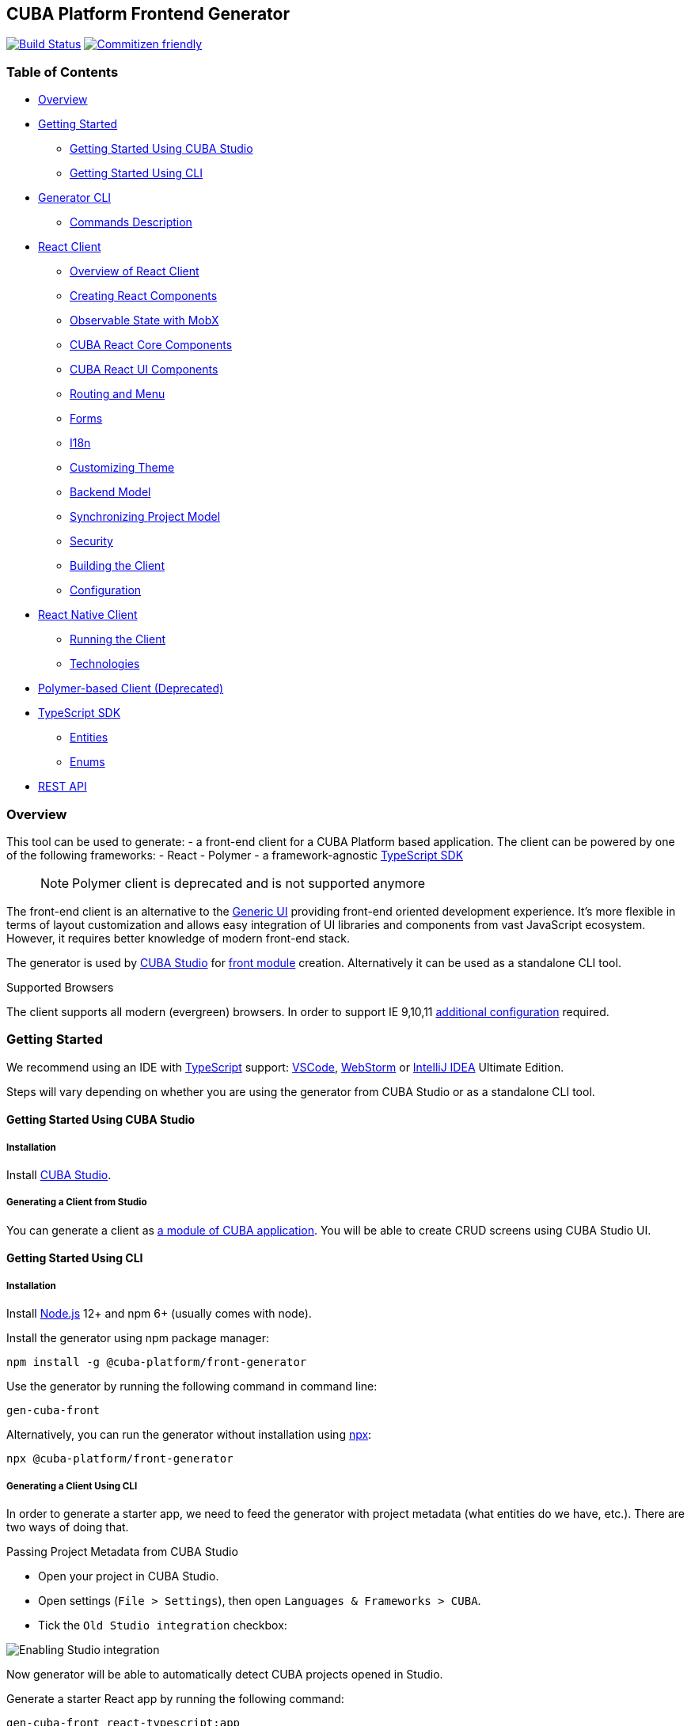 [[cuba-platform-frontend-generator]]
CUBA Platform Frontend Generator
--------------------------------

https://travis-ci.org/cuba-platform/frontend[image:https://travis-ci.org/cuba-platform/frontend.svg?branch=master[Build
Status]]
http://commitizen.github.io/cz-cli/[image:https://img.shields.io/badge/commitizen-friendly-brightgreen.svg[Commitizen
friendly]]

[[table-of-contents]]
Table of Contents
~~~~~~~~~~~~~~~~~

* link:#overview[Overview]
* link:#getting-started[Getting Started]
** link:#getting-started-studio[Getting Started Using CUBA Studio]
** link:#getting-started-cli[Getting Started Using CLI]
* link:#generator[Generator CLI]
** link:#generator-commands-description[Commands Description]
* link:#react-client[React Client]
** link:#react-client-overview[Overview of React Client]
** link:#react-client-creating-components[Creating React Components]
** link:#react-client-mobx[Observable State with MobX]
** link:#react-client-cuba-react-core[CUBA React Core Components]
** link:#react-client-cuba-react-ui[CUBA React UI Components]
** link:#react-client-routing[Routing and Menu]
** link:#react-client-forms[Forms]
** link:#react-client-i18n[I18n]
** link:#react-client-theme[Customizing Theme]
** link:#react-client-backend-model[Backend Model]
** link:#react-client-sync[Synchronizing Project Model]
** link:#react-client-security[Security]
** link:#react-client-build[Building the Client]
** link:#react-client-configuration[Configuration]
* link:#react-native-client[React Native Client]
** link:#react-native-running-the-client[Running the Client]
** link:#react-native-technologies[Technologies]
* link:#polymer-client[Polymer-based Client (Deprecated)]
* link:#typescript-sdk[TypeScript SDK]
** link:#react-client-entities[Entities]
** link:#react-client-enums[Enums]
* link:#rest-api[REST API]

[[overview]]
Overview
~~~~~~~~

This tool can be used to generate: - a front-end client for a CUBA
Platform based application. The client can be powered by one of the
following frameworks: - React - Polymer - a framework-agnostic
link:#typescript-sdk[TypeScript SDK]

_______________________________________________________________
NOTE: Polymer client is deprecated and is not supported anymore
_______________________________________________________________

The front-end client is an alternative to the
https://doc.cuba-platform.com/manual-latest/gui_framework.html[Generic
UI] providing front-end oriented development experience. It's more
flexible in terms of layout customization and allows easy integration of
UI libraries and components from vast JavaScript ecosystem. However, it
requires better knowledge of modern front-end stack.

The generator is used by https://doc.cuba-platform.com/studio/[CUBA
Studio] for
https://doc.cuba-platform.com/manual-latest/front_ui.html[front module]
creation. Alternatively it can be used as a standalone CLI tool.

[[supported-browsers]]
Supported Browsers

The client supports all modern (evergreen) browsers. In order to support
IE 9,10,11
https://facebook.github.io/create-react-app/docs/supported-browsers-features[additional
configuration] required.

[[getting-started]]
Getting Started
~~~~~~~~~~~~~~~

We recommend using an IDE with
http://www.typescriptlang.org/[TypeScript] support:
https://code.visualstudio.com/[VSCode],
https://www.jetbrains.com/webstorm/[WebStorm] or
https://www.jetbrains.com/idea/[IntelliJ IDEA] Ultimate Edition.

Steps will vary depending on whether you are using the generator from
CUBA Studio or as a standalone CLI tool.

[[getting-started-using-cuba-studio]]
Getting Started Using CUBA Studio
^^^^^^^^^^^^^^^^^^^^^^^^^^^^^^^^^

[[installation]]
Installation
++++++++++++

Install https://doc.cuba-platform.com/studio/#installation[CUBA Studio].

[[generating-a-client-from-studio]]
Generating a Client from Studio
+++++++++++++++++++++++++++++++

You can generate a client as
https://doc.cuba-platform.com/studio/#modules[a module of CUBA
application]. You will be able to create CRUD screens using CUBA Studio
UI.

[[getting-started-using-cli]]
Getting Started Using CLI
^^^^^^^^^^^^^^^^^^^^^^^^^

[[installation-1]]
Installation
++++++++++++

Install https://nodejs.org/en/download/[Node.js] 12+ and npm 6+ (usually
comes with node).

Install the generator using npm package manager:

[source,bash]
----
npm install -g @cuba-platform/front-generator
----

Use the generator by running the following command in command line:

[source,bash]
----
gen-cuba-front
----

Alternatively, you can run the generator without installation using
https://www.npmjs.com/package/npx[npx]:

[source,bash]
----
npx @cuba-platform/front-generator
----

[[generating-a-client-using-cli]]
Generating a Client Using CLI
+++++++++++++++++++++++++++++

In order to generate a starter app, we need to feed the generator with
project metadata (what entities do we have, etc.). There are two ways of
doing that.

[[passing-project-metadata-from-cuba-studio]]
Passing Project Metadata from CUBA Studio

* Open your project in CUBA Studio.
* Open settings (`File > Settings`), then open
`Languages & Frameworks > CUBA`.
* Tick the `Old Studio integration` checkbox:

image:packages/front-generator/etc/studio-integration.png[Enabling
Studio integration]

Now generator will be able to automatically detect CUBA projects opened
in Studio.

Generate a starter React app by running the following command:

[source,bash]
----
gen-cuba-front react-typescript:app
----

Generator will prompt you to select one of the currently opened CUBA
projects.

image:packages/front-generator/etc/interactive-projects.png[Interactive
project selection]

[[passing-project-metadata-manually]]
Passing Project Metadata Manually

You can export the project model manually. Select
`CUBA > Advanced > Export project model` in the main menu. Studio will
generate `projectModel.json` file.

Use `--model` command line option to specify location of the project
model file:

[source,bash]
----
gen-cuba-front react-typescript:app --model /work/cuba-samples/sample-sales/projectModel.json
----

[[generator-cli]]
Generator CLI
~~~~~~~~~~~~~

Run `gen-cuba-front` (or `npx @cuba-platform/front-generator`) without
arguments to see usage info.

....
Usage: gen-cuba-front [command] [options]

  Options:

    -v, --version  output the version number
    -h, --help     output usage information

  Commands:

    list [options]                                   List all available clients and their clients
    polymer2:app [options]                           Generates polymer2 app
    polymer2:blank-component [options]               Generates polymer2 blank-component
    polymer2:entity-cards [options]                  Generates polymer2 entity-cards
    polymer2:entity-edit [options]                   Generates polymer2 entity-edit
    polymer2:entity-list [options]                   Generates polymer2 entity-list
    polymer2:entity-management [options]             Generates polymer2 entity-management
    polymer2:query-results [options]                 Generates polymer2 query-results
    polymer2:service-data [options]                  Generates polymer2 service-data
    polymer2:service-form [options]                  Generates polymer2 service-form
    polymer2-typescript:app [options]                Generates polymer2-typescript app
    polymer2-typescript:blank-component [options]    Generates polymer2-typescript blank-component
    polymer2-typescript:entity-cards [options]       Generates polymer2-typescript entity-cards
    polymer2-typescript:entity-edit [options]        Generates polymer2-typescript entity-edit
    polymer2-typescript:entity-list [options]        Generates polymer2-typescript entity-list
    polymer2-typescript:entity-management [options]  Generates polymer2-typescript entity-management
    react-typescript:app [options]                   Generates react-typescript app
    react-typescript:blank-component [options]       Generates react-typescript blank-component
    react-typescript:entity-cards [options]          Generates react-typescript entity-cards
    react-typescript:entity-management [options]     Generates react-typescript entity-management
    sdk:all [options]                                Generates sdk all
    sdk:model [options]                              Generates sdk model
....

__________________________________
NOTE: Polymer client is deprecated
__________________________________

Run `gen-cuba-front <command> --help` to see the list of available
options.

Most commands use interactive prompts to capture necessary inputs such
as which entity you want to use, which
https://doc.cuba-platform.com/manual-latest/views.html[view], etc.
Alternatively, `answers` command line parameter can be used to provide
these inputs. You may want to use it if you want to automate the
generation. `answers` is a base64-encoded JSON string. See
link:#generator-commands-description[descriptions of individual
commands] for details on what shall be put inside this JSON.

Example of using `answers`:

....
gen-cuba-front react-typescript:entity-management \
  --dest ../model-playground/modules/front/src/app/car \
  --model /home/myusername/model-playground/projectModel.json \
  --dirShift ../../ \
  --answers eyJlZGl0VmlldyI6eyJuYW1lIjoiY2FyLXZpZXciLCJlbnRpdHlOYW1lIjoibXBnJENhciJ9LCJlZGl0Q29tcG9uZW50TmFtZSI6Im1wZy1jYXItZWRpdCIsImxpc3RWaWV3Ijp7Im5hbWUiOiJjYXItdmlldyIsImVudGl0eU5hbWUiOiJtcGckQ2FyIn0sImxpc3RDb21wb25lbnROYW1lIjoibXBnLWNhci1saXN0IiwibGlzdFR5cGUiOiJsaXN0IiwiZW50aXR5Ijp7Im5hbWUiOiJtcGckQ2FyIn0sIm1hbmFnZW1lbnRDb21wb25lbnROYW1lIjoibXBnLWNhci1tYW5hZ2VtZW50In0=
....

[[commands-description]]
Commands Description
^^^^^^^^^^^^^^^^^^^^

[[react-typescriptapp]]
react-typescript:app

Generates a React starter app. See link:#getting-started[Getting
started].

....
  Options:

    -d, --dest [dest]    destination directory
    -m, --model [model]  specify path to project model, if given no interactive prompt will be invoked
    -h, --help           output usage information
....

[[react-typescriptentity-management]]
react-typescript:entity-management

Generates: - Route / main menu item - Editor screen to create or edit an
entity - Browser screen to view the list of entities and/or perform CRUD
operations.

....
  Options:

    -d, --dest [dest]           destination directory
    -m, --model [model]         specify path to project model, if given no interactive prompt will be invoked
    -ds, --dirShift [dirShift]  directory shift for html imports e.g ../../
    -a, --answers [answers]     fulfilled params for generator to avoid interactive input in serialized JSON string
    -h, --help                  output usage information
....

Browser screen is available in one of the following flavors (we call it
list types): - list

image:packages/front-generator/etc/react/browser-list.png[List browser
example]

* cards

image:packages/front-generator/etc/react/browser-cards.png[Cards browser
example]

* table

image:packages/front-generator/etc/react/data-table-demo.gif[Data table
showcase]

`answers` format:

....
{
    "editView": {
      "name": "car-edit", // Name of view that will be used in Editor screen
      "entityName": "mpg$Car" // Entity name
    },
    "editComponentName": "CarEdit", // Editor component class name 
    "listView": {
      "name": "car-edit", // Name of view that will be used in Browser screen
      "entityName": "mpg$Car" // Entity name
    },
    "listComponentName": "CarCards", // Browser component class name
    "listType": "cards", // List type: list, cards or table
    "entity": {
      "name": "mpg$Car" // Entity name
    },
    "managementComponentName": "CarManagement" // Management component class name (renders either Editor or Browser depending on current route) 
    }
}
....

[[react-typescriptentity-cards]]
react-typescript:entity-cards

Generates a list of entities where each entity is represented by a card
(similar to a Browser component with `"listType": "cards"`, see
link:#react-typescript-entity-management[react-typescript:entity-management])

....
  Options:

    -d, --dest [dest]           destination directory
    -m, --model [model]         specify path to project model, if given no interactive prompt will be invoked
    -ds, --dirShift [dirShift]  directory shift for html imports e.g ../../
    -a, --answers [answers]     fulfilled params for generator to avoid interactive input in serialized JSON string
    -h, --help                  output usage information
....

`answers` format:

....
{
    "entityView": {
      "name": "favoriteCar-view", // View name
      "entityName": "mpg$FavoriteCar" // Entity name 
    },
    "componentName": "FavoriteCarCards", // Component class name
    "entity": {
      "name": "mpg$FavoriteCar" // Entity name 
    }
}
....

[[react-typescriptblank-component]]
react-typescript:blank-component

Generates a blank component.

....
  Options:

    -d, --dest [dest]           destination directory
    -m, --model [model]         specify path to project model, if given no interactive prompt will be invoked
    -ds, --dirShift [dirShift]  directory shift for html imports e.g ../../
    -a, --answers [answers]     fulfilled params for generator to avoid interactive input in serialized JSON string
    -h, --help                  output usage information
....

`answers` format:

....
{
    "componentName": "BlankComponent" // Component class name
}
....

[[sdkall]]
sdk:all

Generates framework-agnostic link:#typescript-sdk[TypeScript SDK]. It is
also generated when executing `react-typescript:app` command.

....
  Options:

    -d, --dest [dest]    destination directory
    -m, --model [model]  specify path to project model, if given no interactive prompt will be invoked
    -h, --help           output usage information
....

[[sdkmodel]]
sdk:model

Generates SDK model only.

....
  Options:

    -d, --dest [dest]    destination directory
    -m, --model [model]  specify path to project model, if given no interactive prompt will be invoked
    -h, --help           output usage information
....

[[react-client]]
React Client
~~~~~~~~~~~~

[[overview-of-react-client]]
Overview of React Client
^^^^^^^^^^^^^^^^^^^^^^^^

[[running-the-client]]
Running the Client
++++++++++++++++++

You can run the client by executing the following command:

[source,bash]
----
npm run start
----

This will launch a dev server and allow you to access your app at
`localhost:3000`.

If the client was generated via CUBA Studio (as a module of CUBA
application) you can use Gradle in order to run npm tooling:

[source,bash]
----
./gradlew npm_run_start
----

________________________________________________________________________________________________________________________________________________________________
There is a known
https://github.com/srs/gradle-node-plugin/issues/339[bug] in Gradle node
plugin which does not kill JS development server on task interruption.
________________________________________________________________________________________________________________________________________________________________

You can also run your CUBA application normally (e.g. via
`CUBA -> Start Application Server`) and front-end client will be
accessible at `localhost:8080/app-front` (context root can be
link:react-client-configuration[configured]). However, in this case hot
deploy will not be available. We recommend using one of the above
methods during development.

[[technologies]]
Technologies
++++++++++++

The client is based on the following frameworks and libraries:

* https://reactjs.org/[React] - UI rendering;
* https://mobx.js.org/[MobX] - reactive state management;
* https://ant.design/docs/react/introduce[Ant Design] - UI components;
* https://reacttraining.com/react-router/[React Router] - routing;
* https://github.com/cuba-platform/frontend#cuba-react-components[CUBA
React Core] - CUBA React core components and utilities;
* link:packages/cuba-react-ui[CUBA React UI] - CUBA React UI components
and utilities;
* link:packages/cuba-rest-js[CUBA REST JS] - interaction with СUBA
generic REST API;
* https://facebook.github.io/create-react-app/[Create React App] - build
scripts and configuration;

[[project-structure]]
Project Structure
+++++++++++++++++

Here is the structure of the newly generated project:

....
app-name/
  package.json
  package-lock.json
  node_modules/
  public/
    index.html
    favicon.ico
  src/
    index.css
    index.tsx          <- App entry point. Do not move/rename this file
    routing.ts         <- Routing configuration
    app/
      App.css
      App.tsx          <- App shell. Switches between Login form and internal application
    cuba/              <- CUBA Model. See [Backend model]
      entitites/       <- Project entities
        base/          <- Entities from addons and framework
      enums/           <- Project enums
....

If the client was generated using Studio it's placed in `modules/front`
directory of main project.

[[creating-react-components]]
Creating React Components
^^^^^^^^^^^^^^^^^^^^^^^^^

It is highly recommended to read full
https://reactjs.org/docs/getting-started.html[React documentation]. In
React, like in many modern frameworks everything is a component. We use
components to create reusable blocks of our application as well as
particular pages and screens.

Let's create our first component: place file `Button.tsx` in `src`
directory:

```typescript jsx import React, \{ Component } from 'react';

export class Button extends Component \{ render() \{

Click me

; } } ```

Alternatively, you can create the component using a function:

`typescript jsx export function Button(props) {   return <button>{props.name}</button>; }`

[[observable-state-with-mobx]]
Observable State with MobX
^^^^^^^^^^^^^^^^^^^^^^^^^^

https://mobx.js.org/intro/overview.html[MobX] is a library for reactive
state management which enables to work with state in a convenient and
concise way.

Consider the following example:

```typescript jsx @observer class Counter extends React.Component \{

@observable count = 0;

render() \{ return (

....
    Counter: {this.count} <br />
    <button onClick={this.handleInc}> + </button>
    <button onClick={this.handleDec}> - </button>
  </div>
)
....

}

handleInc = () => \{ this.count++; }

handleDec = () => \{ this.count--; } } ```

As soon as we decorate a class or a function component as
https://mobx.js.org/refguide/observer-component.html[observer], it
automatically subscribes to changes on any
https://mobx.js.org/refguide/observable.html[observable] value or object
i.e. in the example above changing `count` property will result in
automatic re-render of the component.

[[cuba-react-core-components]]
CUBA React Core Components
^^^^^^^^^^^^^^^^^^^^^^^^^^

[[cubaappprovider]]
CubaAppProvider

`CubaAppProvider` initializes main CUBA React Core components and
provides them to the client application. It receives an instance of REST
API service and an optional config object which has the following
interface:

[source,typescript]
----
import {PropertyType} from "@cuba-platform/rest";

export interface CubaAppConfig {
  dataTransferFormats?: Partial<Record<PropertyType, string>>;
  displayFormats?: Partial<Record<PropertyType, string>>;
}
----

*dataTransferFormats* can be used to override the default formats used
to (de)serialize the data transferred by REST API.

*displayFormats* can be used to override the formats used for data
presentation.

See
https://cuba-platform.github.io/frontend/docs/cuba-rest-js/modules/_model_.html#propertytype[PropertyType]
in CUBA REST JS API docs for the list of available property types.

____________________________________________________________________
Only formats for temporal types can currently be overridden this way
____________________________________________________________________

`typescript jsx <CubaAppProvider cubaREST={cubaREST}                  config={{                    dataTransferFormats: {                      localDateTime: 'DD/MM/YYYY HH:mm:ss'                    }                  }} >    // App component tree </CubaAppProvider>`

[[mainstore]]
MainStore

`MainStore` contains common application data. It's being initialized
using `<CubaAppProvider>`.

You can inject it in any component using `@injectMainStore` decorator:

[source,typescript]
----
@injectMainStore
@observer
export class AppInfo extends React.Component<MainStoreInjected> {
  render() {
    if (!this.props.mainStore) {
      return null;
    }
    const {
      initialized,
      authenticated,
      userName,
      metadata,
      messages,
      enums
    } = this.props.mainStore;
    return (
      <ul>
        <li>App initialized: {initialized ? 'yes' : 'no'}</li>
        <li>User authenticated: {authenticated ? 'yes' : 'no'}</li>
        <li>User name: {userName}</li>
        <li>Metadata: {JSON.stringify(metadata)}</li>
        <li>Messages: {JSON.stringify(messages)}</li>
        <li>Enums: {JSON.stringify(enums)}</li>
      </ul>
    )
  }
}
----

[[datacollectionstore]]
DataCollectionStore

`DataCollectionStore` is a MobX based store for loading entity
collections. It can be created via `collection()` initializer function:

[source,typescript]
----
dataCollection = collection<Pet>(Pet.NAME, {
    view: 'pet-with-owner-and-type',
    sort: 'identificationNumber',
    filter: {conditions: [{property: 'name', operator: "contains", value: 'Ro'}]},
    limit: 10,
    offset: 0,
    loadImmediately: true, // true by default
  }
);
----

Typically it's being used to display list of entities. Since it's
reactive, any changes in `items` and `status` will trigger re-render of
`@observer` components:

[source,typescript]
----
@observer
class CarList extends React.Component {
  carsData = collection<Car>(Car.NAME, {view: 'car-view', sort: '-updateTs'});
  render() {
    if (this.carsData.status === "LOADING") return 'Loading...';
    return (
      <ul>
        {this.carsData.items.map(car =>
           <li>{car._instanceName}</li>
        )}
      </ul>
    )
  }
}
----

[[datainstancestore]]
DataInstanceStore

`DataInstanceStore` is used to work with a single instance of some
Entity. It can be created via `instance()` initializer function:

[source,typescript]
----
dataInstance = instance<Pet>(Pet.NAME, {view: 'pet-with-owner-and-type', loadImmediately: false});
----

Use `dataInstance.commit()` method to perform entity update:

[source,typescript]
----
dataInstance.item.name = 'New Name';
dataInstance.commit()
----

[[api-reference]]
API Reference

API reference for CUBA React Core components can be found
http://cuba-platform.github.io/frontend/docs/cuba-react-core[here].

[[cuba-react-ui-components]]
CUBA React UI Components
^^^^^^^^^^^^^^^^^^^^^^^^

[[entityproperty]]
EntityProperty

`<EntityProperty>` component is aimed to display a value of some
Entity's property. It automatically applies formatting according to the
type of property and adds a corresponding label from global message pack
(defined on the backend)

[source,typescript]
----
<EntityProperty entityName={Pet.NAME}
                propertyName='birthDate'
                value={pet.birthDate}/>
----

[[formfield]]
FormField

`<FormField>` component automatically creates correct Form UI component
based on entity and property names:

[source,typescript]
----
<FormField entityName={Pet.NAME} propertyName='birthDate'/>
----

For the attributes with relationship it's possible to provide an
instance of DataCollectionStore via `optionsContainer` prop to render
options list

[source,typescript]
----
petTypesDc = collection<PetType>(PetType.NAME, {view: '_minimal', sort: 'name'});
...
<FormField entityName={Pet.NAME}
           propertyName='type'
           optionsContainer={this.petTypesDc}/>
----

[[datatable]]
DataTable

`<DataTable>` is used to present data in tabular form.

image:packages/front-generator/etc/react/data-table-demo.gif[Data table
showcase]

It uses Ant Design's https://ant.design/components/table/[Table] under
the hood and provides the following additional benefits:

* out-of-the-box integration with `DataCollectionStore`
* powerful filters +
* support for action buttons (e.g. for CRUD operations)

At the same time `<DataTable>` provides developer with a full access to
underlying `Table` via its `tableProps` and `columnDefinitions`
properties (see below).

Example of using `<DataTable>`'s API:

`typescript jsx <DataTable dataCollection={this.dataCollection}            columnDefinitions={[              'item',              'manufacturer',              {                field: 'price',                columnProps: {                  align: 'right'                }                         }            ]}            onSelectedRowChange={this.onSelectedRowChange}            buttons={buttons}            tableProps={{              bordered: true            }}  />`

* `dataCollection` - instance of `DataCollectionStore`
* `columnDefinitions` - describes the columns to be displayed. See more
details below.
* `onSelectedRowChange` - callback that takes the id of selected row,
can be used together with `buttons` e.g. to facilitate CRUD operations
* `buttons` - array of React elements representing controls that will be
rendered above the table
* `tableProps` - can be used to override any of the underlying
https://ant.design/components/table/#Table[Table properties]

Deprecated props (use `columnDefinitions` instead):

* `fields` - array of entity property names
* `columnProps` - can be used to override underlying
https://ant.design/components/table/#Column[Column properties]. Applied
to every column.

____________________________________________________________________________________________________________________________________________________________________________________________
`columnDefinitions` is more flexible and provides greater ability to
customize the columns. `columnDefinitions` will take precedence over
`fields` and `columnProps` if used simultaneously.
____________________________________________________________________________________________________________________________________________________________________________________________

[[columndefinitions]]
columnDefinitions

`columnDefinitions` describes the columns to be displayed. The columns
can represent entity properties or have arbitrary content (for example:
an action button column, a calculated field column).

There are 3 ways you can define a column:

*1.* Simply put an entity property name as a `string`. In this case
`DataTable` will render a column with default settings for that
property.

`typescript jsx <DataTable         dataCollection={this.dataCollection}        columnDefinitions={[          'manufacturer',          // more columns        ]} />`

*2.* If you want to customize the default column, use a
`ColumnDefinition` object where `field` is an entity property name and
`columnProps` is an antd
https://ant.design/components/table/#Column[ColumnProps] object. The
properties you put in `columnProps` will override the default
properties.

`typescript jsx <DataTable         dataCollection={this.dataCollection}        columnDefinitions={[          {            field: 'manufacturer', // property name            columnProps: { // antd ColumnProps object              align: 'right'            }                     },          // more columns        ]} />`

*3.* If you want a column not bound to an entity field, create it from
scratch using `columnProps` and do not specify a `field`.

`typescript jsx <DataTable         dataCollection={this.dataCollection}        columnDefinitions={[          {            columnProps: { // antd ColumnProps object              render: (text, record) => { /* render some custom content */ }            }                     },          // more columns        ]} />`

If you need even more control, you may want to start with a vanilla antd
https://ant.design/components/table/[Table] and take a look into
exported functions in `DataTableHelpers`. These functions are used to
create `DataTable`'s custom functionality such as custom filters. You
may also want to look into using `DataTableCustomFilter` directly. Note
that both these approaches may require deeper understanding of
`DataTable`'s internal workings.

[[api-reference-1]]
API Reference

API reference for CUBA React UI components can be found
http://cuba-platform.github.io/frontend/docs/cuba-react-ui[here].

[[routing-and-menu]]
Routing and Menu
^^^^^^^^^^^^^^^^

Routing is based on well-known
https://reacttraining.com/react-router/web/guides/quick-start[React
Router] library. The generated app has a single point (`src/routing.ts`)
to define screens which will be automatically placed in the main menu:

`typescript jsx menuItems.push({   pathPattern: '/pets', // pattern may be used to consume some parameters, e.g.: /pets/:petId?   menuLink: '/pest',   component: PetBrowser, // component to be rendered, should be imported in \`routes.ts\`   caption: 'Pets' // Menu item caption });`

The `src/App.tsx` contains `Switch` component which renders screen
depending on the URL path:

`typescript jsx   <Switch>     <Route exact={true} path="/" component={HomePage}/>   {collectRouteItems(menuItems).map(route => (  // get all routes from main and sub menus   <Route key={route.pathPattern} path={route.pathPattern} component={route.component}/>     )}   </Switch>`

You can manually add `Route` to `Switch` component or customize the
structure used in `routes.ts` for example in order to create
hierarchical menu.

[[sub-menus]]
Sub Menus
+++++++++

To create hierarchical menu you need to create `SubMenu` instance in
`routes.ts` and add it to `menuItems` ```typescript jsx // This is
RouteItem object that we want to see in User Settings sub menu const
userProfileRouteItem = \{ pathPattern: "/profile", menuLink: "/profile",
component: UserProfile, caption: "UserProfile" };

// SubMenu const userSettingsSubMenu = \{ caption: 'UserSettings', //
add router.UserSettings key to src/i18n/en.json for valid caption items:
[userProfileRouteItem]};

// Add sub menu to menu config menuItems.push(userSettingsSubMenu); ```

Sub menus can have unlimited nesting. One sub menu could be used as item
of another.

[[forms]]
Forms
^^^^^

In order to facilitate data binding, Ant Design's
https://ant.design/components/form/[Form] component and utilities are
used in the app. On top of that we provide a `Field` component which
automatically renders corresponding component basing on metadata. See
the following example:

`typescript jsx   <Field     entityName={Car.NAME}     propertyName="manufacturer"     form={this.props.form}     formItemOpts={{ style: { marginBottom: "12px" } }}     getFieldDecoratorOpts={{       rules: [{ required: true }]     }}     componentProps= {{       maxLength: 4     }}   />`

You can customize underlying components, validation rules and binding
using `getFieldDecoratorOpts` and `componentProps` properties.

[[i18n]]
I18n
^^^^

i18n is powered by https://github.com/formatjs/react-intl[react-intl]
library.

Out of the box React client supports `en` and `ru` locales.

[[adding-new-localized-content]]
Adding New Localized Content

* Add new messages to `src/i18n/{locale}.json` files
* Refer to them from your code using standard `react-intl` components or
API (see
https://github.com/formatjs/react-intl/blob/master/docs/README.md[documentation])

[[overriding-existing-messages]]
Overriding Existing Messages

Simply replace existing messages in `src/i18n/{locale}.json` files. This
way you can override messages in client app,
link:packages/cuba-react-ui[CUBA React UI] components and some of the
messages in `antd` components.

[[adding-support-for-new-locales]]
Adding Support for New Locales

* Add a corresponding `{locale}.json` message pack. Note that it shall
contain messages for link:packages/cuba-react-ui[CUBA React UI]
components (keys starting with `cuba-react`) and `antd` `Form`
validation messages (keys starting with `antd.form.validation`)
* Create a mapping between locale and message pack by modifying
`messagesMapping` in `src/i18n/i18nMappings.ts`
* Create a mapping between locale and `antd/es/locale-provider/Locale`
object by modifying `antdLocaleMapping` in `src/i18n/i18nMappings.ts`. >
This is required because most of the messages in `antd` components are
translated by telling `antd` to use one of the predefined locales. > An
extensive list of locales supported by `antd` can be found
https://ant.design/docs/react/i18n[here].
* Add import of corresponding https://github.com/moment/moment[moment]
locale to `index.tsx`, e.g. `import 'moment/locale/ru';` > This is
required because some of `antd` components use localized messages from
`moment`.
* Add a means of switching to the new locale. E.g. if you are using the
default `LanguageSwitcher` - add a locale option into it.

[[customizing-theme]]
Customizing Theme
^^^^^^^^^^^^^^^^^

Ant Design provides a possibility to
https://ant.design/docs/react/customize-theme[customize theme] using
`less` and overriding built-in variables. You can also use these
variables in your own code.

In order to do so, you will need to make some modifications to the
generated app.

__________________________________________________________________________________________________________________________________________________________________________________________________________________________________________________________________________________________________________________________________________________________________________
NOTE: you will have to enable deprecated inline Javascript in `less` as
`antd` makes heavy use of it.
http://lesscss.org/usage/#less-options-strict-units[Reasons for
deprecation.] - Install the required dependencies. Note that we are
using https://github.com/timarney/react-app-rewired[react-app-rewired]
to modify the webpack config without having to `eject`. +
`shell script npm i react-app-rewired less less-loader customize-cra babel-plugin-import --save-dev`
- Create `config-overrides.js` file in the app root. The file shall look
like this.
__________________________________________________________________________________________________________________________________________________________________________________________________________________________________________________________________________________________________________________________________________________________________________

[source,typescript]
----
const {addLessLoader, override, fixBabelImports} = require("customize-cra");
const path = require('path');
module.exports = override(
  fixBabelImports('import', {
      libraryName: 'antd',
      libraryDirectory: 'es',
      style: true,
  }),
  addLessLoader({
    javascriptEnabled: true,
    modifyVars: {
      'overrideTheme': `true; @import "${path.resolve(__dirname, './src/theme.less')}";`,
    },
  }),
);
----

Now you can place your overrides in `src/theme.less`:

[source,less]
----
@primary-color: #1DA57A;
----

You can use `antd` variables in your code like this:

[source,less]
----
@import "~antd/es/style/themes/default";
body {
  background: @list-header-background;
}
----

References: - detailed
https://ant.design/docs/react/use-with-create-react-app#Customize-Theme[documentation]
on Ant Design website

[[css-methodology]]
CSS Methodology

Both client and link:packages/cuba-react-ui[CUBA React UI] follow
http://rscss.io[RSCSS methodology]. Additionally, we adopt Base Rules
from http://smacss.com/book/type-base[SMACSS methodology].

[[backend-model]]
Backend Model
^^^^^^^^^^^^^

`src/cuba` directory contains TypeScript representation of project's
entities, views and facades to access REST services. See more details in
link:#typescript-sdk[TypeScript SDK] section. Here is the layout of the
directory:

* `entities` - project entities and views;
* `entities/base` - framework and addons entities;
* `enums` - project enums;
* `services.ts` - middleware services exposed to REST;
* `queries.ts` - REST queries.

Consider the `Role` entity class of CUBA Framework generated in
typescript:

`src/cuba/entities/base/sec$Role.ts`

[source,typescript]
----
export class Role extends StandardEntity {
    static NAME = "sec$Role";
    name?: string | null;
    locName?: string | null;
    description?: string | null;
    type?: any | null;
    defaultRole?: boolean | null;
    permissions?: Permission[] | null;
}
----

* You can easily access entity name by static `NAME` property:
`Role.NAME`,
* The class contains all properties of the domain model entity including
ones from class hierarchy. Reference fields have corresponding types as
well so that you can work with them in a type-safe manner:

[source,typescript]
----
function changeRole(role: Role) {
  role.defaultRole = true;   // ok
  role.defaultRole = 'foo';  // compilation fails  
}
----

[[synchronizing-project-model]]
Synchronizing Project Model
^^^^^^^^^^^^^^^^^^^^^^^^^^^

In order to regenerate project model to conform changes in the backend
you can use the following command:

[source,bash]
----
$ npm run `update-model`
----

[[security]]
Security
^^^^^^^^

Since React client works via Generic REST API endpoints, the backend
(CUBA) application should have properly configured Security Roles and
Access groups. See the
https://doc.cuba-platform.com/restapi-7.2/#security[corresponding
chapter] in REST API documentation.

Package `cuba-rest-js` provide methods, which allows check for user
runtime security permissions for entity attributes and operations. *
`getAttributePermission` checks entity attribute permission and could
return `DENY` `VIEW` or `MODIFY` * `isOperationAllowed` checks entity
operation permission and returns `true` or `false`

[[building-the-client]]
Building the Client
^^^^^^^^^^^^^^^^^^^

`$ npm run build` command builds your app for production use. See
`build` folder.

See
https://facebook.github.io/create-react-app/docs/available-scripts[available
scripts] in Create React App documentation.

[[configuration]]
Configuration
^^^^^^^^^^^^^

By default, client deployed to Tomcat is built with production preset
and aimed to be served under `app-front` context. Use `PUBLIC_URL` env
variable to change this behavior (see `.env.production.local`).

The client served from development server has absolute URL of REST API
specified in `REACT_APP_CUBA_URL` (see `.env.development.local`).

See the
https://facebook.github.io/create-react-app/docs/advanced-configuration[list
of all available environment variables].

See `src/config.ts` for full list of common application settings used in
runtime.

[[react-native-client]]
React Native Client
~~~~~~~~~~~~~~~~~~~

[[running-the-client-1]]
Running the Client
^^^^^^^^^^^^^^^^^^

Install dependencies:

[source,bash]
----
npm install
----

The client uses https://expo.io/[Expo]. You may prefer to install Expo
CLI globally and use it from command line directly, or use it via npm
scripts, which doesn't require global installation.

[source,bash]
----
# with Expo CLI installed globally
expo [command] [options]

# without global installation
npm run expo -- [command] [options]
----

To install Expo CLI globally:

[source,bash]
----
npm install -g expo-cli
----

See https://expo.io/[Expo documentation] for details on available
commands and options. If you are running Expo via npm scripts, note that
there convenience scripts for the most widely used commands:

[source,bash]
----
# start (restart) a local server for the app:
# with Expo CLI installed globally:
expo start
# via generic npm script:
npm run expo -- start
# via convenience npm script:
npm run start

# run the project in the browser:
# with Expo CLI installed globally:
expo start --web
# via generic npm script:
npm run expo -- start --web
# via convenience npm script:
npm run web

# run the project on an Android device or emulator:
# with Expo CLI installed globally:
expo start --android
# via generic npm script:
npm run expo -- start --android
# via convenience npm script:
npm run android

# run the project in an iOS simulator:
# with Expo CLI installed globally:
expo start --ios
# via generic npm script:
npm run expo -- start --ios
# via convenience npm script:
npm run ios

# eject:
# with Expo CLI installed globally:
expo eject
# via generic npm script:
npm run expo -- eject
# via convenience npm script:
npm run eject

# passing options to a convenience script:
npm run android -- --clear
# which would be the same as:
expo start --android --clear
----

_____________________________________________________________________________________________________________________________________________________________________________________________________________________________________________________________________________________________________________
In order to run the app on an emulator/simulator you may need to change
`REACT_NATIVE_APP_CUBA_URL` in `.env` from `localhost` to your IP
address. You may need to clear the React Native Packager cache for the
change to take effect (e.g. `expo start --android --clear` or
`npm run android -- --clear`).
_____________________________________________________________________________________________________________________________________________________________________________________________________________________________________________________________________________________________________________

[[technologies-1]]
Technologies
^^^^^^^^^^^^

The client is based on the following frameworks and libraries:

* https://facebook.github.io/react-native/[React Native] - UI rendering;
* https://mobx.js.org/[MobX] - reactive state management;
* https://github.com/cuba-platform/frontend#cuba-react-components[CUBA
React Core] - CUBA React core components and utilities;
* link:packages/cuba-rest-js[CUBA REST JS] - interaction with СUBA
generic REST API;
* https://expo.io/[Expo] - development tools for React Native;

[[polymer-based-client-deprecated]]
Polymer-based Client (Deprecated)
~~~~~~~~~~~~~~~~~~~~~~~~~~~~~~~~~

Documentation can be found
https://doc.cuba-platform.com/manual-latest/polymer_ui.html[here].

[[typescript-sdk]]
TypeScript SDK
~~~~~~~~~~~~~~

TypeScript SDK contains CUBA data model
(https://doc.cuba-platform.com/manual-latest/data_model.html[entities
and enums]), rest
https://doc.cuba-platform.com/restapi-7.1/#rest_api_v2_services_config[services]
and
https://doc.cuba-platform.com/restapi-7.1/#rest_api_v2_queries_config[queries]
as TypeScript classes.

The SDK is framework-agnostic, meaning that in addition to using it with
our React client, you can use it with any TypeScript-compatible
framework such as Angular of Vue.

It's possible to generate the following configurations of SDK depending
on your needs (see link:#getting-started-cli[usage instruction]):

* `gen-cuba-front sdk:model` - generates entities and enums
* `gen-cuba-front sdk:all` - generates all toolkit - entities, enums,
queries and services

SDK can be used for front-end clients and Node.js-based BFF (Backend for
Frontend) development.

[[entities]]
Entities
^^^^^^^^

[[persistent-entities]]
Persistent Entities

Consider the `Role` entity class of CUBA Framework generated in
TypeScript:

`src/cuba/entities/base/sec$Role.ts`

[source,typescript]
----
export class Role extends StandardEntity {
    static NAME = "sec$Role";
    name?: string | null;
    locName?: string | null;
    description?: string | null;
    type?: any | null;
    defaultRole?: boolean | null;
    permissions?: Permission[] | null;
}
----

* you can easily access entity name by static `NAME` property:
`Role.NAME`,
* class contains all properties of domain model entity including from
class hierarchy, reference fields have corresponding types as well so
that you can work with them in a type-safe manner:

[source,typescript]
----
function changeRole(role: Role) {
  role.defaultRole = true;   // ok
  role.defaultRole = 'foo';  // compilation fails  
}
----

[[non-persistent-entities]]
Non-persistent Entities

CUBA Platform supports non-persistent entities in model. Entity class
should be annotated with
`com.haulmont.chile.core.annotations.MetaClass`, and extended from
`com.haulmont.cuba.core.entity.BaseUuidEntity`. Class properties
annotated with `com.haulmont.chile.core.annotations.MetaProperty` will
be included in generated model.

[[source]]
Source

[source,java]
----
package com.company;

import com.haulmont.chile.core.annotations.MetaClass;
import com.haulmont.chile.core.annotations.MetaProperty;
import com.haulmont.cuba.core.entity.BaseUuidEntity;

@MetaClass(name = "SampleUserInfo")
public class SampleUserInfo extends BaseUuidEntity {

    @MetaProperty
    public String firstName;

    @MetaProperty
    public String lastName;
    
    }
----

[[generated]]
Generated

[source,typescript]
----
export class SampleUserInfo {
    static NAME = "SampleUserInfo";
    firstName?: string | null;
    lastName?: string | null;
}
----

[[enums]]
Enums
^^^^^

CUBA REST API module uses enum’s constant name in client-server
communication. SDK contains generated string enums e.g.:

[source,typescript]
----
export enum CarType {
    SEDAN = "SEDAN",
    HATCHBACK = "HATCHBACK"
}
----

In order to get enum id and localized caption, you can query full
information about enums in runtime using `loadEnums` method of
cuba-rest-js:

[source,typescript]
----
import {EnumInfo, initializeApp} from "@cuba-platform/rest";

const cubaREST = initializeApp();
cubaREST.loadEnums()
    .then(((enums: EnumInfo[]) => {
        console.log('enums', enums)
    }));
----

Response example:

[source,json]
----
[{
    "name": "com.company.mpg.entity.CarType",
    "values": [
      {
        "name": "SEDAN",
        "id": "SEDAN",
        "caption": "Sedan"
      },
      {
        "name": "HATCHBACK",
        "id": "HATCHBACK",
        "caption": "Hatchback"
      }
    ]
  }]
----

[[rest-api]]
REST API
~~~~~~~~

Generated front-end clients use
https://doc.cuba-platform.com/restapi-7.1/[Generic REST API]. The
detailed documentation on the API endpoints is published at
http://files.cuba-platform.com/swagger/7.1.

link:packages/cuba-rest-js[CUBA REST JS] library is used to communicate
with Generic REST API. Documentation and API reference can be found
https://cuba-platform.github.io/frontend/docs/cuba-rest-js[here].
